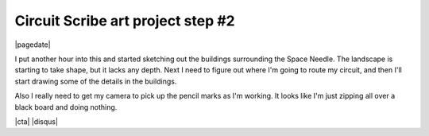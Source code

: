 .. meta::
    :date: 2015-01-20

Circuit Scribe art project step #2
==================================

|pagedate|

.. tags:: Circuit-Scribe, Circuit-Scribe-Seattle

I put another hour into this and started sketching out the buildings surrounding the Space Needle. The landscape is starting to take shape, but it lacks any depth. Next I need to figure out where I'm going to route my circuit, and then I'll start drawing some of the details in the buildings.

Also I really need to get my camera to pick up the pencil marks as I'm working. It looks like I'm just zipping all over a black board and doing nothing.

.. raw:: html

   <iframe width="560" height="315"
           src="https://www.youtube.com/embed/AewB6NsE-1Y"
           frameborder="0"
           allowfullscreen></iframe>

|cta|
|disqus|